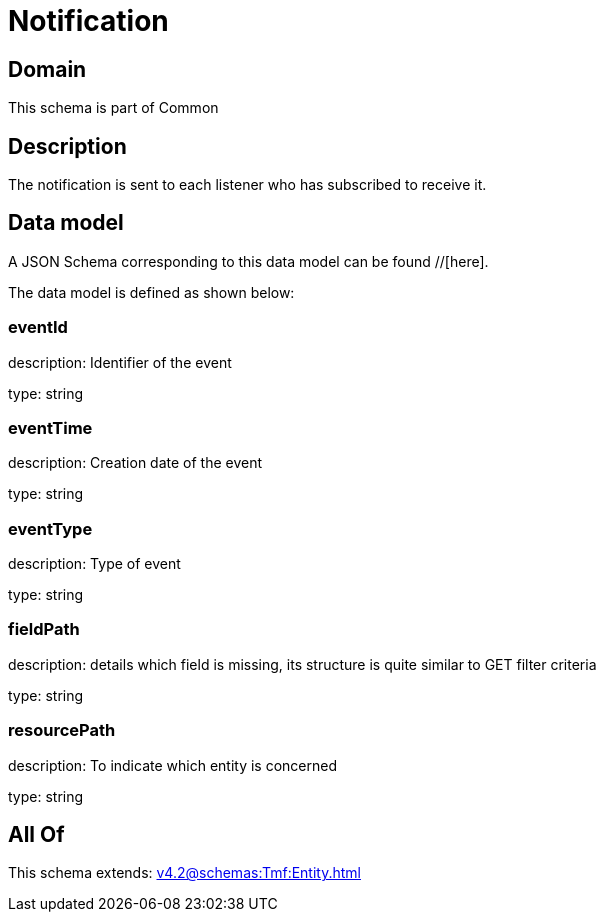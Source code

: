 = Notification

[#domain]
== Domain

This schema is part of Common

[#description]
== Description
The notification is sent to each listener who has subscribed to receive it.


[#data_model]
== Data model

A JSON Schema corresponding to this data model can be found //[here].



The data model is defined as shown below:


=== eventId
description: Identifier of the event

type: string


=== eventTime
description: Creation date of the event

type: string


=== eventType
description: Type of event

type: string


=== fieldPath
description: details which field is missing, its structure is quite similar to GET filter criteria

type: string


=== resourcePath
description: To indicate which entity is concerned

type: string


[#all_of]
== All Of

This schema extends: xref:v4.2@schemas:Tmf:Entity.adoc[]
